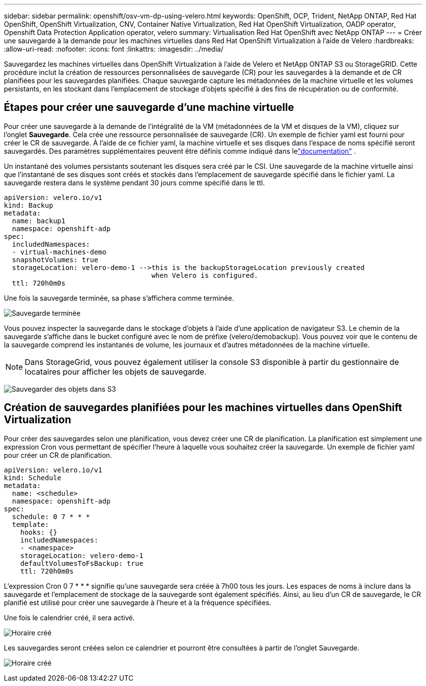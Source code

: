 ---
sidebar: sidebar 
permalink: openshift/osv-vm-dp-using-velero.html 
keywords: OpenShift, OCP, Trident, NetApp ONTAP, Red Hat OpenShift, OpenShift Virtualization, CNV, Container Native Virtualization, Red Hat OpenShift Virtualization, OADP operator, Openshift Data Protection Application operator, velero 
summary: Virtualisation Red Hat OpenShift avec NetApp ONTAP 
---
= Créer une sauvegarde à la demande pour les machines virtuelles dans Red Hat OpenShift Virtualization à l'aide de Velero
:hardbreaks:
:allow-uri-read: 
:nofooter: 
:icons: font
:linkattrs: 
:imagesdir: ../media/


[role="lead"]
Sauvegardez les machines virtuelles dans OpenShift Virtualization à l'aide de Velero et NetApp ONTAP S3 ou StorageGRID.  Cette procédure inclut la création de ressources personnalisées de sauvegarde (CR) pour les sauvegardes à la demande et de CR planifiées pour les sauvegardes planifiées.  Chaque sauvegarde capture les métadonnées de la machine virtuelle et les volumes persistants, en les stockant dans l'emplacement de stockage d'objets spécifié à des fins de récupération ou de conformité.



== Étapes pour créer une sauvegarde d'une machine virtuelle

Pour créer une sauvegarde à la demande de l'intégralité de la VM (métadonnées de la VM et disques de la VM), cliquez sur l'onglet **Sauvegarde**.  Cela crée une ressource personnalisée de sauvegarde (CR). Un exemple de fichier yaml est fourni pour créer le CR de sauvegarde.  À l’aide de ce fichier yaml, la machine virtuelle et ses disques dans l’espace de noms spécifié seront sauvegardés. Des paramètres supplémentaires peuvent être définis comme indiqué dans lelink:https://docs.openshift.com/container-platform/4.14/backup_and_restore/application_backup_and_restore/backing_up_and_restoring/oadp-creating-backup-cr.html["documentation"] .

Un instantané des volumes persistants soutenant les disques sera créé par le CSI.  Une sauvegarde de la machine virtuelle ainsi que l'instantané de ses disques sont créés et stockés dans l'emplacement de sauvegarde spécifié dans le fichier yaml. La sauvegarde restera dans le système pendant 30 jours comme spécifié dans le ttl.

....
apiVersion: velero.io/v1
kind: Backup
metadata:
  name: backup1
  namespace: openshift-adp
spec:
  includedNamespaces:
  - virtual-machines-demo
  snapshotVolumes: true
  storageLocation: velero-demo-1 -->this is the backupStorageLocation previously created
                                    when Velero is configured.
  ttl: 720h0m0s
....
Une fois la sauvegarde terminée, sa phase s'affichera comme terminée.

image:redhat-openshift-oadp-backup-001.png["Sauvegarde terminée"]

Vous pouvez inspecter la sauvegarde dans le stockage d'objets à l'aide d'une application de navigateur S3. Le chemin de la sauvegarde s'affiche dans le bucket configuré avec le nom de préfixe (velero/demobackup).  Vous pouvez voir que le contenu de la sauvegarde comprend les instantanés de volume, les journaux et d’autres métadonnées de la machine virtuelle.


NOTE: Dans StorageGrid, vous pouvez également utiliser la console S3 disponible à partir du gestionnaire de locataires pour afficher les objets de sauvegarde.

image:redhat-openshift-oadp-backup-002.png["Sauvegarder des objets dans S3"]



== Création de sauvegardes planifiées pour les machines virtuelles dans OpenShift Virtualization

Pour créer des sauvegardes selon une planification, vous devez créer une CR de planification. La planification est simplement une expression Cron vous permettant de spécifier l'heure à laquelle vous souhaitez créer la sauvegarde. Un exemple de fichier yaml pour créer un CR de planification.

....
apiVersion: velero.io/v1
kind: Schedule
metadata:
  name: <schedule>
  namespace: openshift-adp
spec:
  schedule: 0 7 * * *
  template:
    hooks: {}
    includedNamespaces:
    - <namespace>
    storageLocation: velero-demo-1
    defaultVolumesToFsBackup: true
    ttl: 720h0m0s
....
L'expression Cron 0 7 * * * signifie qu'une sauvegarde sera créée à 7h00 tous les jours. Les espaces de noms à inclure dans la sauvegarde et l'emplacement de stockage de la sauvegarde sont également spécifiés. Ainsi, au lieu d'un CR de sauvegarde, le CR planifié est utilisé pour créer une sauvegarde à l'heure et à la fréquence spécifiées.

Une fois le calendrier créé, il sera activé.

image:redhat-openshift-oadp-backup-003.png["Horaire créé"]

Les sauvegardes seront créées selon ce calendrier et pourront être consultées à partir de l'onglet Sauvegarde.

image:redhat-openshift-oadp-backup-004.png["Horaire créé"]

